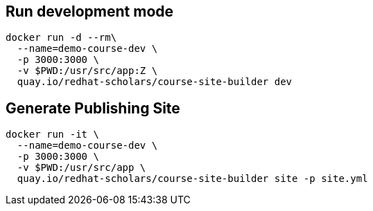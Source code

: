 
== Run development mode

[source,bash,attributes]
----
docker run -d --rm\
  --name=demo-course-dev \
  -p 3000:3000 \
  -v $PWD:/usr/src/app:Z \
  quay.io/redhat-scholars/course-site-builder dev
----

== Generate Publishing Site

[source,bash,attributes]
----
docker run -it \
  --name=demo-course-dev \
  -p 3000:3000 \
  -v $PWD:/usr/src/app \
  quay.io/redhat-scholars/course-site-builder site -p site.yml
----

